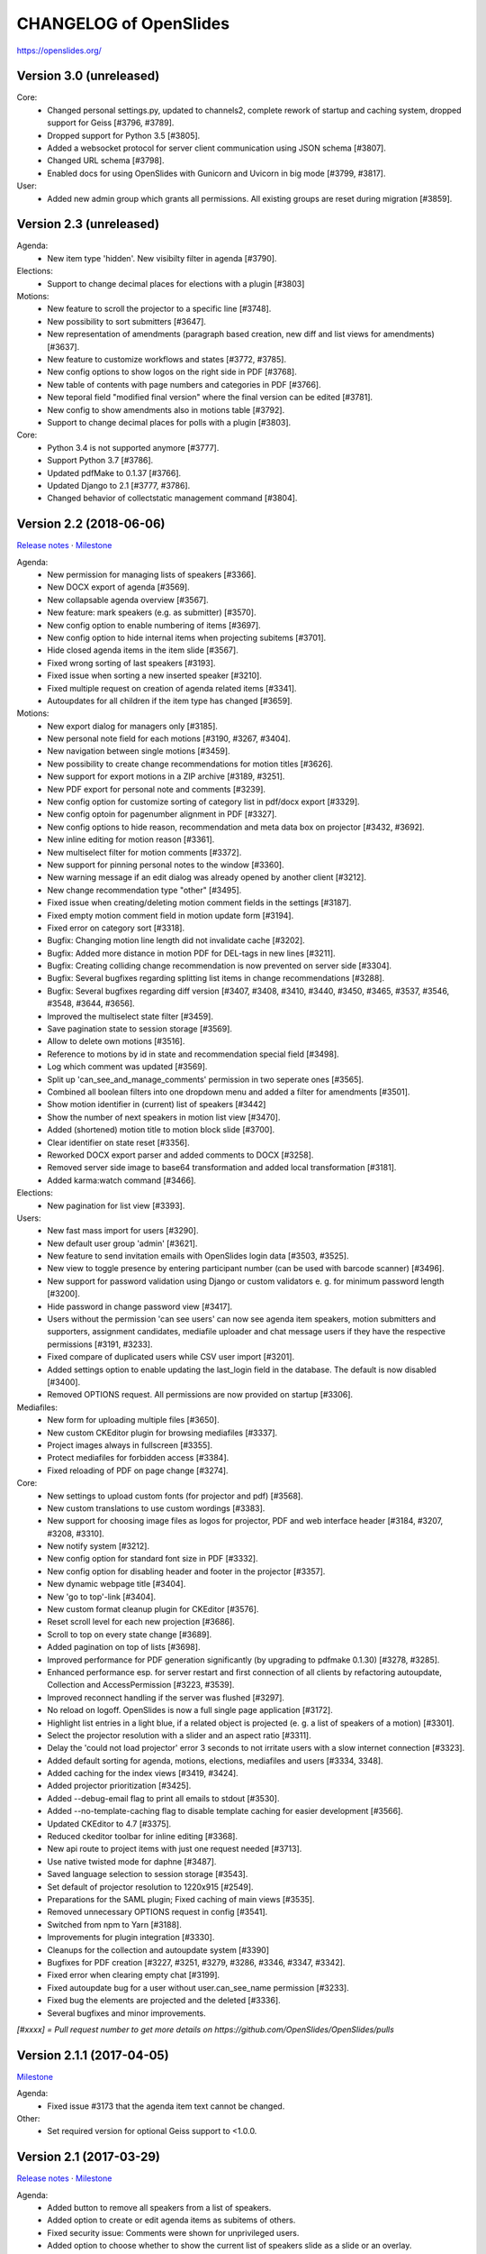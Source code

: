 =========================
 CHANGELOG of OpenSlides
=========================

https://openslides.org/

Version 3.0 (unreleased)
========================

Core:
 - Changed personal settings.py, updated to channels2, complete rework of
   startup and caching system, dropped support for Geiss [#3796, #3789].
 - Dropped support for Python 3.5 [#3805].
 - Added a websocket protocol for server client communication using
   JSON schema [#3807].
 - Changed URL schema [#3798].
 - Enabled docs for using OpenSlides with Gunicorn and Uvicorn in big
   mode [#3799, #3817].

User:
 - Added new admin group which grants all permissions. All existing groups are
   reset during migration [#3859].


Version 2.3 (unreleased)
========================

Agenda:
 - New item type 'hidden'. New visibilty filter in agenda [#3790].

Elections:
 - Support to change decimal places for elections with a plugin [#3803]

Motions:
 - New feature to scroll the projector to a specific line [#3748].
 - New possibility to sort submitters [#3647].
 - New representation of amendments (paragraph based creation, new diff
   and list views for amendments) [#3637].
 - New feature to customize workflows and states [#3772, #3785].
 - New config options to show logos on the right side in PDF [#3768].
 - New table of contents with page numbers and categories in PDF [#3766].
 - New teporal field "modified final version" where the final version can
   be edited [#3781].
 - New config to show amendments also in motions table [#3792].
 - Support to change decimal places for polls with a plugin [#3803].

Core:
 - Python 3.4 is not supported anymore [#3777].
 - Support Python 3.7 [#3786].
 - Updated pdfMake to 0.1.37 [#3766].
 - Updated Django to 2.1 [#3777, #3786].
 - Changed behavior of collectstatic management command [#3804].


Version 2.2 (2018-06-06)
========================
`Release notes <https://github.com/OpenSlides/OpenSlides/wiki/OpenSlides-2.2>`_ ·
`Milestone <https://github.com/OpenSlides/OpenSlides/milestones/2.2>`_

Agenda:
 - New permission for managing lists of speakers [#3366].
 - New DOCX export of agenda [#3569].
 - New collapsable agenda overview [#3567].
 - New feature: mark speakers (e.g. as submitter) [#3570].
 - New config option to enable numbering of items [#3697].
 - New config option to hide internal items when projecting subitems [#3701].
 - Hide closed agenda items in the item slide [#3567].
 - Fixed wrong sorting of last speakers [#3193].
 - Fixed issue when sorting a new inserted speaker [#3210].
 - Fixed multiple request on creation of agenda related items [#3341].
 - Autoupdates for all children if the item type has changed [#3659].

Motions:
 - New export dialog for managers only [#3185].
 - New personal note field for each motions [#3190, #3267, #3404].
 - New navigation between single motions [#3459].
 - New possibility to create change recommendations for motion titles [#3626].
 - New support for export motions in a ZIP archive [#3189, #3251].
 - New PDF export for personal note and comments [#3239].
 - New config option for customize sorting of category list in pdf/docx export [#3329].
 - New config optoin for pagenumber alignment in PDF [#3327].
 - New config options to hide reason, recommendation and meta data box on projector [#3432, #3692].
 - New inline editing for motion reason [#3361].
 - New multiselect filter for motion comments [#3372].
 - New support for pinning personal notes to the window [#3360].
 - New warning message if an edit dialog was already opened by another client [#3212].
 - New change recommendation type "other" [#3495].
 - Fixed issue when creating/deleting motion comment fields in the settings [#3187].
 - Fixed empty motion comment field in motion update form [#3194].
 - Fixed error on category sort [#3318].
 - Bugfix: Changing motion line length did not invalidate cache [#3202].
 - Bugfix: Added more distance in motion PDF for DEL-tags in new lines [#3211].
 - Bugfix: Creating colliding change recommendation is now prevented on server side [#3304].
 - Bugfix: Several bugfixes regarding splitting list items in change recommendations [#3288].
 - Bugfix: Several bugfixes regarding diff version [#3407, #3408, #3410,
   #3440, #3450, #3465, #3537, #3546, #3548, #3644, #3656].
 - Improved the multiselect state filter [#3459].
 - Save pagination state to session storage [#3569].
 - Allow to delete own motions [#3516].
 - Reference to motions by id in state and recommendation special field [#3498].
 - Log which comment was updated  [#3569].
 - Split up 'can_see_and_manage_comments' permission in two seperate ones [#3565].
 - Combined all boolean filters into one dropdown menu and added a filter for amendments [#3501].
 - Show motion identifier in (current) list of speakers [#3442]
 - Show the number of next speakers in motion list view [#3470].
 - Added (shortened) motion title to motion block slide [#3700].
 - Clear identifier on state reset [#3356].
 - Reworked DOCX export parser and added comments to DOCX [#3258].
 - Removed server side image to base64 transformation and added local transformation [#3181].
 - Added karma:watch command [#3466].

Elections:
 - New pagination for list view [#3393].

Users:
 - New fast mass import for users [#3290].
 - New default user group 'admin' [#3621].
 - New feature to send invitation emails with OpenSlides login data [#3503, #3525].
 - New view to toggle presence by entering participant number (can be used with barcode scanner) [#3496].
 - New support for password validation using Django or custom validators
   e. g. for minimum password length [#3200].
 - Hide password in change password view [#3417].
 - Users without the permission 'can see users' can now see agenda item speakers,
   motion submitters and supporters, assignment candidates, mediafile uploader
   and chat message users if they have the respective permissions [#3191, #3233].
 - Fixed compare of duplicated users while CSV user import [#3201].
 - Added settings option to enable updating the last_login field in the database. The
   default is now disabled [#3400].
 - Removed OPTIONS request. All permissions are now provided on startup [#3306].

Mediafiles:
 - New form for uploading multiple files [#3650].
 - New custom CKEditor plugin for browsing mediafiles [#3337].
 - Project images always in fullscreen [#3355].
 - Protect mediafiles for forbidden access [#3384].
 - Fixed reloading of PDF on page change [#3274].

Core:
 - New settings to upload custom fonts (for projector and pdf) [#3568].
 - New custom translations to use custom wordings [#3383].
 - New support for choosing image files as logos for projector, PDF and
   web interface header [#3184, #3207, #3208, #3310].
 - New notify system [#3212].
 - New config option for standard font size in PDF [#3332].
 - New config option for disabling header and footer in the projector [#3357].
 - New dynamic webpage title [#3404].
 - New 'go to top'-link [#3404].
 - New custom format cleanup plugin for CKEditor [#3576].
 - Reset scroll level for each new projection [#3686].
 - Scroll to top on every state change [#3689].
 - Added pagination on top of lists [#3698].
 - Improved performance for PDF generation significantly (by upgrading to pdfmake 0.1.30) [#3278, #3285].
 - Enhanced performance esp. for server restart and first connection of all
   clients by refactoring autoupdate, Collection and AccessPermission [#3223, #3539].
 - Improved reconnect handling if the server was flushed [#3297].
 - No reload on logoff. OpenSlides is now a full single page application [#3172].
 - Highlight list entries in a light blue, if a related object is projected
   (e. g. a list of speakers of a motion) [#3301].
 - Select the projector resolution with a slider and an aspect ratio [#3311].
 - Delay the 'could not load projector' error 3 seconds to not irritate users
   with a slow internet connection [#3323].
 - Added default sorting for agenda, motions, elections, mediafiles and users [#3334, 3348].
 - Added caching for the index views [#3419, #3424].
 - Added projector prioritization [#3425].
 - Added --debug-email flag to print all emails to stdout [#3530].
 - Added --no-template-caching flag to disable template caching for
   easier development [#3566].
 - Updated CKEditor to 4.7 [#3375].
 - Reduced ckeditor toolbar for inline editing [#3368].
 - New api route to project items with just one request needed [#3713].
 - Use native twisted mode for daphne [#3487].
 - Saved language selection to session storage [#3543].
 - Set default of projector resolution to 1220x915 [#2549].
 - Preparations for the SAML plugin; Fixed caching of main views [#3535].
 - Removed unnecessary OPTIONS request in config [#3541].
 - Switched from npm to Yarn [#3188].
 - Improvements for plugin integration [#3330].
 - Cleanups for the collection and autoupdate system [#3390]
 - Bugfixes for PDF creation [#3227, #3251, #3279, #3286, #3346, #3347, #3342].
 - Fixed error when clearing empty chat [#3199].
 - Fixed autoupdate bug for a user without user.can_see_name permission [#3233].
 - Fixed bug the elements are projected and the deleted [#3336].
 - Several bugfixes and minor improvements.

*[#xxxx] = Pull request number to get more details on https://github.com/OpenSlides/OpenSlides/pulls*


Version 2.1.1 (2017-04-05)
==========================
`Milestone <https://github.com/OpenSlides/OpenSlides/milestones/2.1.1>`_

Agenda:
 - Fixed issue #3173 that the agenda item text cannot be changed.

Other:
 - Set required version for optional Geiss support to <1.0.0.


Version 2.1 (2017-03-29)
========================
`Release notes <https://github.com/OpenSlides/OpenSlides/wiki/OpenSlides-2.1>`_ ·
`Milestone <https://github.com/OpenSlides/OpenSlides/milestones/2.1>`_

Agenda:
 - Added button to remove all speakers from a list of speakers.
 - Added option to create or edit agenda items as subitems of others.
 - Fixed security issue: Comments were shown for unprivileged users.
 - Added option to choose whether to show the current list of speakers slide
   as a slide or an overlay.
 - Manage speakers on the current list of speakers view.
 - List of speakers for hidden items is always visible.

Core:
 - Added support for multiple projectors.
 - Added control for the resolution of the projectors.
 - Added smooth projector scroll.
 - Set the projector language in the settings.
 - Added migration path from OpenSlides 2.0.
 - Added support for big assemblies with lots of users.
 - Django 1.10 is now supported. Dropped support for Django 1.8 and 1.9.
 - Used Django Channels instead of Tornado. Refactoring of the autoupdate
   process. Added retry with timeout in case of ChannelFull exception.
 - Made a lot of autoupdate improvements for projector and site.
 - Added new caching system with support for Redis.
 - Support https as websocket protocol (wss).
 - Accelerated startup process (send all data to the client after login).
 - Add the command getgeiss to download the latest version of Geiss.
 - Add a version of has_perm that can work with cached users.
 - Removed our AnonymousUser. Make sure not to use user.has_perm() anymore.
 - Added function utils.auth.anonymous_is_enabled which returns true, if it is.
 - Changed has_perm to support an user id or None (for anyonmous) as first argument.
 - Cache the group with there permissions.
 - Added watching permissions in client and change the view immediately on changes.
 - Used session cookies and store filter settings in session storage.
 - Removed our db-session backend and added possibility to use any django session backend.
 - Added template hook system for plugins.
 - Used Roboto font in all templates.
 - Added HTML support for messages on the projector.
 - Moved custom slides to own app "topics". Renamed it to "Topic".
 - Added button to clear the chatbox.
 - Better dialog handling. Show dialog just in forground without changing the state url.
   Added new dialog for profile, change password, tag and category update view.
 - Switched editor back from TinyMCE to CKEditor which provides a
   better copy/paste support from MS Word.
 - Validate HTML strings from CKEditor against XSS attacks.
 - Use a separate dialog with CKEditor for editing projector messages.
 - Use CKEditor in settings for text markup.
 - Used pdfMake for clientside generation of PDFs.
   Run pdf creation in background (in a web worker thread).
 - Introduced new table design for list views with serveral filters and
   CSV export.
 - New CSV import layout.
 - Replaced angular-csv-import by Papa Parse for CSV parsing.
 - Added UTF-8 byte order mark for every CSV export.
 - Removed config cache to support multiple threads or processes.
 - Added success/error symbol to config to show if saving was successful.
 - Fixed bug, that the last change of a config value was not send via autoupdate.
 - Moved full-text search to client-side (removed the server-side search engine Whoosh).
 - Made a lot of code clean up, improvements and bug fixes in client and
   backend.

Motions:
 - Added adjustable line numbering mode (outside, inside, none) for each
   motion text.
 - Allowed to add change recommendations for special motion text lines
   (with diff mode).
 - Added projection support for change recommendations.
 - Added button to sort and number all motions in a category.
 - Added recommendations for motions.
 - Added options to calculate percentages on different bases.
 - Added calculation for required majority.
 - Added blocks for motions which can be used in agenda. Set states for
   multiple motions of a motion block by following the recommendation for
   each motion.
 - Used global config variable for preamble.
 - Added configurable fields for comments.
 - Added new origin field.
 - Reimplemented amendments.
 - New PDF layout.
 - Added DOCX export with docxtemplater.
 - Changed label of former state "commited a bill" to "refered to committee".
 - Number of ballots printed can now be set in config.
 - Add new personal settings to remove all whitespaces from motion identifier.
 - Add new personal settings to allow amendments of amendments.
 - Added inline editing for comments.

Elections:
 - Added options to calculate percentages on different bases.
 - Added calculation for required majority.
 - Candidates are now sortable.
 - Removed unused assignment config to publish winner election results only.
 - Number of ballots printed can now be set in config.
 - Added inline edit field for a specific hint on ballot papers.

Users:
 - Added new matrix-interface for managing groups and their permissions.
 - Added autoupdate on permission change (permission added).
 - Improved password reset view for administrators.
 - Changed field for initial password to an unchangeable field.
 - Added new field for participant number.
 - Added new field 'is_committee' and new default group 'Committees'.
 - Improved users CSV import (use group names instead of id).
 - Allowed to import/export initial user password.
 - Added more multiselect actions.
 - Added QR code in users access pdf.

Mediafiles:
 - Allowed to project uploaded images (png, jpg, gif) and video files
   (e. g. mp4, wmv, flv, quicktime, ogg).
 - Allowed to hide uploaded files in overview list for non authorized users.
 - Enabled removing of files from filesystem on model instance delete.

Other:
 - Added Russian translation (Thanks to Andreas Engler).
 - Added command to create example data.


Version 2.0 (2016-04-18)
========================
`Milestone <https://github.com/OpenSlides/OpenSlides/milestones/2.0>`_

*OpenSlides 2.0 is essentially not compatible to OpenSlides 1.7. E. g.
customized templates, databases and plugins can not be reused without
adaption.*

Agenda:
 - Updated the tests and changed internal parts of method of the agenda model.
 - Changed API of related objects. All assignments, motions and custom slides
   are now agenda items and can be hidden.
 - Removed django-mptt.
 - Added attachments to custom sldies.
 - Improved CSV import.
Assignments:
 - Renamed app from assignment to assignments.
 - Removed possibility to block candidates.
 - Massive refactoring and cleanup of the app.
Motions:
 - Renamed app from motion to motions.
 - Massive refactoring and cleanup of the app.
Mediafiles:
 - Renamed app from mediafile to mediafiles.
 - Used improved pdf presentation with angular-pdf.
 - Massive refactoring and cleanup of the app.
Users:
 - Massive refactoring of the participant app. Now called 'users'.
 - Used new anonymous user object instead of an authentification backend. Used
   special authentication class for REST requests.
 - Used authentication frontend via AngularJS.
 - Improved CSV import.
Other:
 - New OpenSlides logo.
 - New design for web interface.
 - Added multiple countdown support.
 - Added colored countdown for the last n seconds (configurable).
 - Switched editor from CKEditor to TinyMCE.
 - Changed supported Python version to >= 3.4.
 - Used Django 1.8 as lowest requirement.
 - Django 1.9 is supported
 - Added Django's application configuration. Refactored loading of signals
   and projector elements/slides.
 - Setup migrations.
 - Added API using Django REST Framework 3.x. Added several views and mixins
   for generic Django REST Framework views in OpenSlides apps.
 - Removed most of the Django views and templates.
 - Removed Django error pages.
 - Added page for legal notice.
 - Refactored projector API using metaclasses now.
 - Renamed SignalConnectMetaClass classmethod get_all_objects to get_all
   (private API).
 - Refactored config API and moved it into the core app.
 - Removed old style personal info page, main menu entries and widget API.
 - Used AngularJS with additional libraries for single page frontend.
 - Removed use of 'django.views.i18n.javascript_catalog'. Used angular-gettext
   now.
 - Updated to Bootstrap 3.
 - Used SockJS for automatic update of AngularJS driven single page frontend.
 - Refactored plugin API.
 - Refactored start script and management commands. Changed command line
   option and path for local installation.
 - Refactored tests.
 - Used Bower and gulp to manage third party JavaScript and Cascading Style
   Sheets libraries.
 - Used setup.cfg for development tools.
 - Removed code for documentation and for Windows portable version with GUI.
   Used new repositories for this. Cleaned up main repository.
 - Updated all dependencies.
Translations:
 - Updated DE, FR, CS and PT translations.
 - Added ES translations.


Version 1.7 (2015-02-16)
========================
https://github.com/OpenSlides/OpenSlides/milestones/1.7

Core:
 - New feature to tag motions, agenda and assignments.
 - Fixed search index problem to index contents of many-to-many tables
   (e. g. tags of a motion).
 - Fixed AttributeError in chatbox on_open method.
Motions:
 - New Feature to create amendments, which are related to a parent motion.
 - Added possibility to hide motions from non staff users in some states.
Assignments:
 - Fixed permissions to alter assignment polls.
Other:
 - Cleaned up utils.views to increase performance when fetching single objects
   from the database for a view (#1378).
 - Fixed bug on projector which was not updated when an object was deleted.
 - Fixed bug and show special characters in PDF like ampersand (#1415).
 - Updated pdf.js to 1.0.907.
 - Improve the usage of bsmselect jquery plugin.
 - Updated translations.


Version 1.6.1 (2014-12-08)
==========================
https://github.com/OpenSlides/OpenSlides/milestones/1.6.1

Agenda:
 - Fixed error in item numbers.
Motions:
 - Show supporters on motion slide if available.
 - Fixed motion detail view template. Added block to enable extra content via
   plugins.
Assignments:
 - Fixed PDF build error when an election has more than 20 posts or candidates.
Participants:
 - Fixed participant csv import with group ids:
   * Allowed to add multiple groups in csv group id field, e. g. "3,4".
   * Fixed bug that group ids greater than 9 can not be imported.
   * Updated error message if group id does not exists.
Other:
 - Fixed CKEditor stuff (added insertpre plugin and removed unused code).
 - Updated French, German and Czech translation.


Version 1.6 (2014-06-02)
========================
https://github.com/OpenSlides/OpenSlides/milestones/1.6

Dashboard:
 - Added shortcuts for the countdown.
 - Enabled copy and paste in widgets.
Agenda:
 - New projector view with the current list of speakers.
 - Added CSV import of agenda items.
 - Added automatic numbering of agenda items.
 - Fixed organizational item structuring.
Motions:
 - New slide for vote results.
 - Created new categories during CSV import.
Assignments/Elections:
 - Coupled assignment candidates with list of speakers.
 - Created a poll description field for each assignment poll.
 - New slide for election results.
Participants:
 - Disabled dashboard widgets by default.
 - Added form field for multiple creation of new participants.
Files:
 - Enabled update and delete view for uploader refering to his own files.
Other:
 - Added global chatbox for managers.
 - New config option to set the 100 % base for polls (motions/elections).
 - Changed api for plugins. Used entry points to detect them automaticly. Load
   them automaticly from plugin directory of Windows portable version.
 - Added possibility to use custom templates and static files in user data path
   directory.
 - Changed widget api. Used new metaclass.
 - Changed api for main menu entries. Used new metaclass.
 - Inserted api for the personal info widget. Used new metaclass.
 - Renamed config api classes. Changed permission system for config pages.
 - Regrouped config collections and pages.
 - Renamed some classes of the poll api.
 - Renamed method and attribute of openslides.utils.views.PermissionMixin.
 - Added api for absolute urls in models.
 - Inserted command line option to translate config strings during database setup.
 - Enhanced http error pages.
 - Improved responsive design for templates.
 - Fixed headings on custom slides without text.
 - Moved dashboard and select widgets view from projector to core app.
 - Renamed and cleaned up static direcories.
 - Used jsonfield as required package. Removed jsonfield code.
 - Added new package backports.ssl_match_hostname for portable build script.
 - Used new app "django-ckeditor-updated" to render WYSIWYG html editors.
   Removed CKEditor from sources.
 - Only reload the webserver in debug-mode.


Version 1.5.1 (2014-03-31)
==========================
https://github.com/OpenSlides/OpenSlides/milestones/1.5.1

Projector:
 - Fixed path and config help text for logo on the projector.
Agenda:
 - Fixed permission error in the list of speakers widget.
 - Fixed Item instance method is_active_slide().
Motion:
 - Fixed sorting of motions concerning the identifier. Used natsort and
   DataTables Natural Sort Plugin.
Participant:
 - Added permission to see participants to the manager group.
 - Fixed user status view for use without Javascript.
Files:
 - Fixed error when an uploaded file was removed from filesystem.
Other:
 - Set minimum Python version to 2.6.9. Fixed setup file for use with Python 2.6.
 - Used unicode font for circle in ballot pdf. Removed Pillow dependency package.
 - Fixed http status code when requesting a non-existing static page using
   Tornado web server.
 - Fixed error in main script when using other database engine.
 - Fixed error on motion PDF with nested lists.


Version 1.5 (2013-11-25)
========================
https://github.com/OpenSlides/OpenSlides/milestones/1.5

Projector:
 - New feature: Show PDF presentations on projector (with included pdf.js).
 - Improved projector update process via new websocket API (using sockjs and tornado).
 - New projector template with twitter bootstrap.
 - Improved projector zoom and scroll behaviour.
Agenda:
 - New config option: couple countdown with list of speakers.
 - Used HTML editor (CKEditor) for agenda item text field.
 - Added additional input format for agenda item duration field.
Motions:
 - Enabled attachments for motions.
 - Refactored warnings on CSV import view.
Elections:
 - Refactored assignment app to use class based views instead of functions.
Polls:
 - Added percent base to votes cast values.
Participants:
 - Updated access data PDF: WLAN access (with QRCode for WLAN ssid/password)
   and OpenSlides access (with QRCode for system URL), printed on a single A4 page
   for each participant.
Other:
 - Full text search integration (with Haystack and Whoosh).
 - New start script with new command line options (see python manage.py --help)
 - Fixed keyerror on user settings view.
 - New messages on success or error of many actions like creating or editing objects.
 - Changed messages backend, used Django's default now.
 - A lot of template fixes and improvements.
 - Extended css style options in CKEditor.
 - Added feature to config app to return the default value for a key.
 - Cleaned up OpenSlides utils views.
 - Improved README (now with install instructions and used components).
 - Updated all required package versions.
 - Used flake8 instead of pep8 for style check, sort all import statements with isort.
 - Added Portuguese translation (Thanks to Marco A. G. Pinto).
 - Switched to more flexible versions of required third party packages.
 - Updated to Django 1.6.x.
 - Updated German documentation.
 - Change license from GPLv2+ to MIT, see LICENSE file.


Version 1.4.2 (2013-09-10)
==========================
https://github.com/OpenSlides/OpenSlides/milestones/1.4.2

- Used jQuery plugin bsmSelect for better <select multiple> form elements.
- New config option to disable paragraph numbering in motion pdf. (Default value: disabled.)
- Removed max value limitation in config field 'motion_min_supporters'.
- Removed supporters signature field in motion pdf.
- Fixed missing creation time of motion version. Show now string if identifier is not set (in widgets and motion detail).
- Fixed error when a person is deleted.
- Fixed deleting of assignments with related agenda items.
- Fixed wrong ordering of agenda items after order change.
- Fixed error in portable version: Open browser on localhost when server listens to 0.0.0.0.
- Fixed typo and updated translations.
- Updated CKEditor from 4.1.1 to 4.2. Fixed errors in MS Internet Explorer.
- Updated to Django 1.5.2.


Version 1.4.1 (2013-07-29)
==========================
https://github.com/OpenSlides/OpenSlides/milestones/1.4.1

- Fixed tooltip which shows the end of each agenda item.
- Fixed duration of agenda with closed agenda items.
- Disabled deleting active version of a motion.
- Start browser on custom IP address.
- Fixed wrong URLs to polls in motion detail view.
- Added Czech translation.


Version 1.4 (2013-07-10)
========================
https://github.com/OpenSlides/OpenSlides/milestones/1.4

Agenda:
 - New feature: list of speakers for each agenda item which saves begin and end
   time of each speaker; added new widget and overlay on the dashboard for easy
   managing and presenting lists of speakers.
 - New item type: organisational item (vs. agenda item).
 - New duration field for each item (with total time calculation for end time of event).
 - Better drag'n'drop sorting of agenda items (with nestedSortable jQuery plugin).
Motions:
 - Integrated CKEditor to use allowed HTML formatting in motion text/reason.
   With server-side whitelist filtering of HTML tags (with bleach) and HTML support
   for reportlab in motion pdf.
 - New motion API.
 - Support for serveral submitters.
 - New workflow concept with two built-in workflows:
   a) complex workflow (like in OpenSlides <= v1.3)
   b) simple workflow (only 4 states: submitted -> accepted|rejected|not decided; no versioning)
 - Categories for grouping motions.
 - New modifiable identifier.
 - New motion version diff view. Improved history table in motion detail view.
 - New config variable 'Stop submitting of new motions' (for non-manager users).
 - Updated motion status log.
 - Updated csv import.
Participants:
 - New feature: qr-code for system url on participants password pdf.
 - Update default groups and permissions.
 - New participant field: 'title'.
 - Removed participants field 'type'. Use 'group' field instead. Updated csv import.
 - Added warning if non-superuser removes his last group containing permission to
   manage participants.
Other:
 - New html template based on twitter bootstrap.
 - New GUI frontend for the Windows portable version.
 - New command to backup sqlite database.
 - New mediafile app (files) to upload/download files via frontend.
 - Used Tornado web server (instead of Django's default development server).
 - Updated win32 portable version to use Tornado.
 - Integrated DataTables jQuery plugin for overview tables of motions, elections
   and participants (for client side sorting/filtering/pagination).
 - New overlay API for projector view.
 - New config app: Apps have to define config vars only once; config pages and
   forms are created automatically.
 - Moved version page out of the config app.
 - Changed version number api for plugins.
 - Moved widget with personal info to account app. Inserted info about lists of speakers.
 - Updated to Django 1.5.
 - Dropped support for python 2.5.
 - Updated packaging (setup.py and portable).
 - Open all PDFs in a new tab.
 - Changed Doctype to HTML5.
 - Updated German documentation (especially sections about agenda and motions).
 - Several minor fixes and improvements.


Version 1.3.1 (2013-01-09)
==========================
https://github.com/OpenSlides/OpenSlides/milestones/1.3.1

- Fixed unwanted automatical language switching on projector view if more than
  one browser languages send projector request to OpenSlides (#434)


Version 1.3 (2012-12-10)
========================
https://github.com/OpenSlides/OpenSlides/milestones/1.3

Projector:
 - New public dashboard which allows access for all users per default. (#361)
   (changed from the old, limited projector control page)
 - New dashboard widgets:
   * welcome widget (shows static welcome title and text)
   * participant widget
   * group widget
   * personal widget (shows my motions and my elections)
 - Hide scrollbar in projector view.
 - Added cache for AJAX version of the projector view.
 - Moved projector control icons into projector live widget. (#403)
 - New weight field for custom slides (to order custom slides in widget).
 - Fixed drag'n'drop behaviour of widgets into empty dashboard column.
 - Fixed permissions for agenda, motion and assignment widgets (set to projector.can_manage_projector).
Agenda:
 - Fixed slide error if agenda item deleted. (#330)
Motions:
 - Translation: Changed 'application' to 'motion'.
 - Fixed: Manager could not edit supporters. (#336)
 - Fixed attribute error for anonymous users in motion view. (#329)
 - Set default sorting of motions by number (in widget).
 - CSV import allows to import group as submitter. (#419)
 - Updated motion code for new user API.
 - Rewrote motion views as class based views.
Elections:
 - User can block himself/herself from candidate list after delete his/her candidature.
 - Show blocked candidates in separate list.
 - Mark elected candidates in candidate list. (#374)
 - Show linebreaks in description. (#392)
 - Set default sorting of elections by name (in widget).
 - Fixed redirect from a poll which does not exists anymore.
 - Changed default permissions of anonymous user to see elections. (#334)
 - Updated assignment code for new user API.
Participants:
 - New user and group API.
 - New group option to handle a group as participant (and thus e.g. as submitter of motion).
 - CSV import does not delete existing users anymore and append users as new users.
 - New user field 'about me'. (#390)
 - New config option for sorting users by first or last name (in participant lists, elections and motions). (#303)
 - Allowed whitespaces in username, default: <firstname lastname>. (#326)
 - New user and group slides. (#176)
 - Don't allow to deactivate the administrator or themself.
 - Don't allow to delete themself.
 - Renamed participant field 'groups' to 'structure level' (German: Gliederungsebene).
 - Rewrote participant views as class based views.
 - Made OpenSlides user a child model of Django user model.
 - Appended tests.
 - Fixed error to allow admins to delete anonymous group
Other:
 - Added French translation (Thanks to Moira).
 - Updated setup.py to make an openslides python package.
 - Removed frontpage (welcome widget contains it's content) and redirect '/' to dashboard url.
 - Added LOCALE_PATHS to openslides_settings to avoid deprecation in Django 1.5.
 - Redesigned the DeleteView (append QuestionMixin to send question via the django message API).
 - Fixed encoding error in settings.py. (#349)
 - Renamed openslides_settings.py to openslides_global_settings.py.
 - New default path to database file (XDG_DATA_HOME, e.g. ~/.local/share/openslides/).
 - New default path to settings file (XDG_CONFIG_HOME, e.g. ~/.config/openslides/).
 - Added special handling to determine location of database and settings file in portable version.
 - Don't use similar characters in generated passwords (no 'Il10oO').
 - Localised the datetime in PDF header. (#296)
 - Used specific session cookie name. (#332)
 - Moved code repository from hg to git (incl. some required updates, e.g. version string function).
 - Updated German translations.
 - Several code optimizations.
 - Several minor and medium issues and errors were fixed.


Version 1.2 (2012-07-25)
========================
https://github.com/OpenSlides/OpenSlides/milestones/1.2

General:
 - New welcome page with customizable title and text.
 - OpenSlides portable win32 binary distribution.
 - New start script (start.py) to automatically create the default settings and the
   database, start the server and the default browser.
 - Add plugin system. Allow other django-apps to interact with OpenSlides.
Projector:
 - New projector dashboard to control all slides on projector.
 - New projector live view on projector dashboard.
 - Countdown calculation works now on server-side.
 - New Overlay messages to show additional information on a second
   projector layer.
 - Add custom slides.
 - Add a welcome slide.
 - Project application and assignment slides without an agenda item.
 - Update the projector once per second (only).
Agenda:
 - Add new comment field for agenda items.
Elections (Assignments):
 - New config option to publish voting results for selected winners only.
Applications:
 - Now, it's possible to deactivate the whole supporter system.
 - New import option: set status of all imported applications to
   'permit'.
 - More log entries for all application actions.
Participant:
 - Add new comment field for participants.
 - Show translated permissions strings in user rols form.
 - Admin is redirect to 'change password' page.
 - New default user name: "firstname lastname".
Other:
 - Use Django's class based views.
 - Update to Django 1.4. Drop python 2.4 support for this reason.
 - Separate the code for the projector.
 - Rewrite the vote results table.
 - Rewrite the poll API.
 - Rewrite the config API. (Now any data which are JSON serializable
   can be stored.)
 - Improved CSV import for application and participants.
 - GUI improvements of web interface (e.g. sub navigations, overview tables).
 - Several minor and medium issues and errors were fixed.


Version 1.1 (2011-11-15)
========================
https://github.com/OpenSlides/OpenSlides/milestones/1.1

Agenda:
 - [Feature] Agenda overview: New item-done-column for all non-manager (#7)
 - [Feature] Allow HTML-Tags in agenda item of text (#12)
 - [Feature] Split up hidden agenda items in new agenda table section (#13)
Projector:
 - [Feature] Assignment projector view layout improvements (#9)
 - [Bugfix] Zoom problem for sidebar div in beamer view (#5)
 - [Bugfix] Blue 'candidate elected line' not visible in projector ajax view (#6)
 - [Bugfix] Assignment projector view: Show results for elected candidates only (#11)
 - [Bugfix] Missing beamer scaling (#2)
 - [Bugfix] Assigment projector view: Removed empty character for no results cell. (#10)
Applications:
 - [Feature] Import applications (#55)
 - [Feature] Support trivial changes to an application (#56)
 - [Bugfix] Order submitter and supporter form fields by full name (#53)
 - [Bugfix] Application: Show profile instead of submitter username (#15)
 - [Bugfix] "Application: Only check enough supports in status ""pub""" (#16)
Elections:
 - [Feature] New button to show agenda item of selected application/assignment (#54)
 - [Feature] Open add-user-url in new tab. (#32)
Applications/Elections:
 - [Feature] Show voting results in percent (#48)
Participants:
 - [Feature] Filter displayed permissions in group editor (#59)
 - [Feature] Generate password after user creation automatically (#58)
 - [Bugfix] Encoding error (#1)
 - [Bugfix] List of participants (pdf) link not visible for users with see-particiants-permissions (#3)
 - [Bugfix] Use user.profile.get_type_display() instead of user.profile.type (#4)
PDF:
 - [Feature] Mark elected candidates in PDF (#31)
 - [Feature] New config option to set title and preamble text for application and assignment pdf (#33)
 - [Feature] New config option to set number of ballots in PDF (#26)
 - [Bugfix] Assignment ballot pdf: Wrong line break in group name with brackets (#8)
 - [Bugfix] Print available candidates in assignment pdf (#14)
 - [Bugfix] "Show ""undocumented"" for result ""-2"" in application and assignment pdf" (#17)
Other:
 - [Feature] Rights for anonymous (#45)
 - [Feature] Show counter for limited speaking time (#52)
 - [Feature] Reorderd config tab subpages (#61)
 - [Localize] i18n German: Use gender-specific strings (#51)
 - [Bugfix] <button> inside <a> tag not working in IE (#57)
 - [Bugfix] Change default sort for tables of applications, assignments, participants (#27)


Version 1.0 (2011-09-12)
========================
https://github.com/OpenSlides/OpenSlides/tree/1.0/

